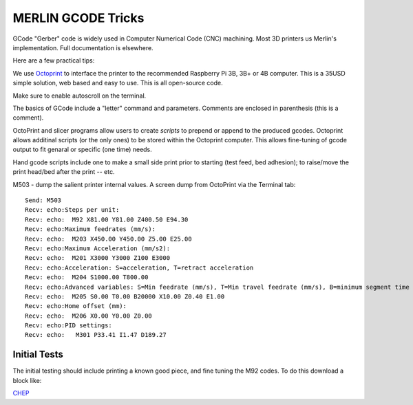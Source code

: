 MERLIN GCODE Tricks
===================


GCode "Gerber" code is widely used in Computer Numerical Code (CNC) machining.
Most 3D printers us Merlin's implementation. Full documentation is elsewhere.

Here are a few practical tips:

We use `Octoprint <https://octoprint.org/>`_ to interface the printer
to the recommended Raspberry Pi 3B, 3B+ or 4B computer. This is a
35USD simple solution, web based and easy to use. This is all open-source
code.

Make sure to enable autoscroll on the terminal.

The basics of GCode include a "letter" command and parameters.
Comments are enclosed in parenthesis (this is a comment).

OctoPrint and slicer programs allow users to create *scripts* to prepend
or append to the produced gcodes. Octoprint allows additinal scripts
(or the only ones) to be stored within the Octoprint computer. This
allows fine-tuning of gcode output to fit genaral or specific (one time)
needs.

Hand gcode scripts include one to make a small side print prior to
starting (test feed, bed adhesion); to raise/move the print head/bed
after the print -- etc.


M503 - dump the salient printer internal values. A screen dump from
OctoPrint via the Terminal tab::

    Send: M503
    Recv: echo:Steps per unit:
    Recv: echo:  M92 X81.00 Y81.00 Z400.50 E94.30
    Recv: echo:Maximum feedrates (mm/s):
    Recv: echo:  M203 X450.00 Y450.00 Z5.00 E25.00
    Recv: echo:Maximum Acceleration (mm/s2):
    Recv: echo:  M201 X3000 Y3000 Z100 E3000
    Recv: echo:Acceleration: S=acceleration, T=retract acceleration
    Recv: echo:  M204 S1000.00 T800.00
    Recv: echo:Advanced variables: S=Min feedrate (mm/s), T=Min travel feedrate (mm/s), B=minimum segment time (ms), X=maximum XY jerk (mm/s),  Z=maximum Z jerk (mm/s),  E=maximum E jerk (mm/s)
    Recv: echo:  M205 S0.00 T0.00 B20000 X10.00 Z0.40 E1.00
    Recv: echo:Home offset (mm):
    Recv: echo:  M206 X0.00 Y0.00 Z0.00
    Recv: echo:PID settings:
    Recv: echo:   M301 P33.41 I1.47 D189.27
    
Initial Tests
-------------

The initial testing should include printing a known good piece, and fine
tuning the M92 codes. To do this download a block like:

`CHEP <https://www.youtube.com/watch?v=UUelLZvDelU>`_ 
